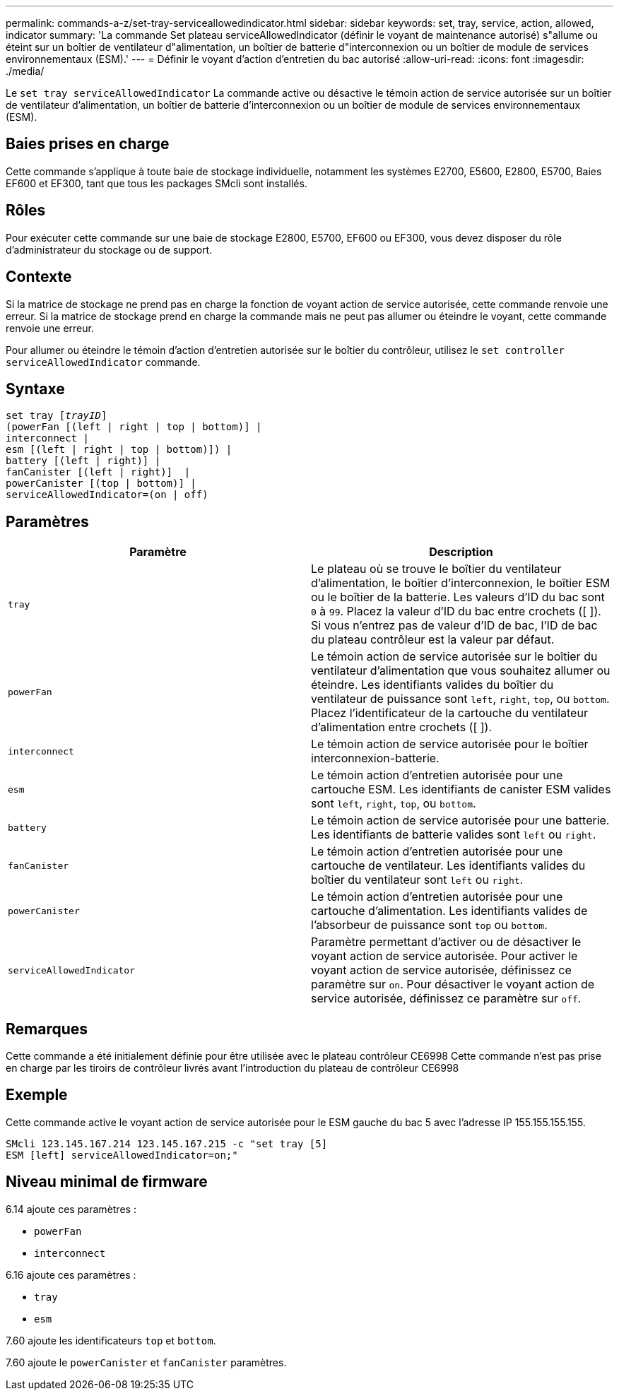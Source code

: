---
permalink: commands-a-z/set-tray-serviceallowedindicator.html 
sidebar: sidebar 
keywords: set, tray, service, action, allowed, indicator 
summary: 'La commande Set plateau serviceAllowedIndicator (définir le voyant de maintenance autorisé) s"allume ou éteint sur un boîtier de ventilateur d"alimentation, un boîtier de batterie d"interconnexion ou un boîtier de module de services environnementaux (ESM).' 
---
= Définir le voyant d'action d'entretien du bac autorisé
:allow-uri-read: 
:icons: font
:imagesdir: ./media/


[role="lead"]
Le `set tray serviceAllowedIndicator` La commande active ou désactive le témoin action de service autorisée sur un boîtier de ventilateur d'alimentation, un boîtier de batterie d'interconnexion ou un boîtier de module de services environnementaux (ESM).



== Baies prises en charge

Cette commande s'applique à toute baie de stockage individuelle, notamment les systèmes E2700, E5600, E2800, E5700, Baies EF600 et EF300, tant que tous les packages SMcli sont installés.



== Rôles

Pour exécuter cette commande sur une baie de stockage E2800, E5700, EF600 ou EF300, vous devez disposer du rôle d'administrateur du stockage ou de support.



== Contexte

Si la matrice de stockage ne prend pas en charge la fonction de voyant action de service autorisée, cette commande renvoie une erreur. Si la matrice de stockage prend en charge la commande mais ne peut pas allumer ou éteindre le voyant, cette commande renvoie une erreur.

Pour allumer ou éteindre le témoin d'action d'entretien autorisée sur le boîtier du contrôleur, utilisez le `set controller serviceAllowedIndicator` commande.



== Syntaxe

[listing, subs="+macros"]
----
set tray pass:quotes[[_trayID_]]
(powerFan [(left | right | top | bottom)] |
interconnect |
esm [(left | right | top | bottom)]) |
battery [(left | right)] |
fanCanister [(left | right)]  |
powerCanister [(top | bottom)] |
serviceAllowedIndicator=(on | off)
----


== Paramètres

[cols="2*"]
|===
| Paramètre | Description 


 a| 
`tray`
 a| 
Le plateau où se trouve le boîtier du ventilateur d'alimentation, le boîtier d'interconnexion, le boîtier ESM ou le boîtier de la batterie. Les valeurs d'ID du bac sont `0` à `99`. Placez la valeur d'ID du bac entre crochets ([ ]). Si vous n'entrez pas de valeur d'ID de bac, l'ID de bac du plateau contrôleur est la valeur par défaut.



 a| 
`powerFan`
 a| 
Le témoin action de service autorisée sur le boîtier du ventilateur d'alimentation que vous souhaitez allumer ou éteindre. Les identifiants valides du boîtier du ventilateur de puissance sont `left`, `right`, `top`, ou `bottom`. Placez l'identificateur de la cartouche du ventilateur d'alimentation entre crochets ([ ]).



 a| 
`interconnect`
 a| 
Le témoin action de service autorisée pour le boîtier interconnexion-batterie.



 a| 
`esm`
 a| 
Le témoin action d'entretien autorisée pour une cartouche ESM. Les identifiants de canister ESM valides sont `left`, `right`, `top`, ou `bottom`.



 a| 
`battery`
 a| 
Le témoin action de service autorisée pour une batterie. Les identifiants de batterie valides sont `left` ou `right`.



 a| 
`fanCanister`
 a| 
Le témoin action d'entretien autorisée pour une cartouche de ventilateur. Les identifiants valides du boîtier du ventilateur sont `left` ou `right`.



 a| 
`powerCanister`
 a| 
Le témoin action d'entretien autorisée pour une cartouche d'alimentation. Les identifiants valides de l'absorbeur de puissance sont `top` ou `bottom`.



 a| 
`serviceAllowedIndicator`
 a| 
Paramètre permettant d'activer ou de désactiver le voyant action de service autorisée. Pour activer le voyant action de service autorisée, définissez ce paramètre sur `on`. Pour désactiver le voyant action de service autorisée, définissez ce paramètre sur `off`.

|===


== Remarques

Cette commande a été initialement définie pour être utilisée avec le plateau contrôleur CE6998 Cette commande n'est pas prise en charge par les tiroirs de contrôleur livrés avant l'introduction du plateau de contrôleur CE6998



== Exemple

Cette commande active le voyant action de service autorisée pour le ESM gauche du bac 5 avec l'adresse IP 155.155.155.155.

[listing]
----
SMcli 123.145.167.214 123.145.167.215 -c "set tray [5]
ESM [left] serviceAllowedIndicator=on;"
----


== Niveau minimal de firmware

6.14 ajoute ces paramètres :

* `powerFan`
* `interconnect`


6.16 ajoute ces paramètres :

* `tray`
* `esm`


7.60 ajoute les identificateurs `top` et `bottom`.

7.60 ajoute le `powerCanister` et `fanCanister` paramètres.
